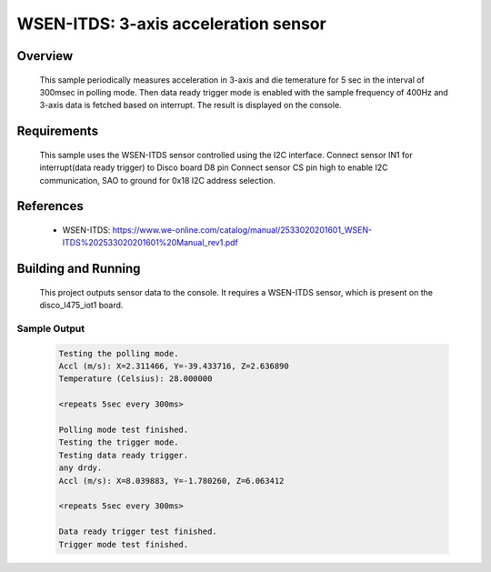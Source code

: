 .. _wsen-itds:

WSEN-ITDS: 3-axis acceleration sensor
#####################################

Overview
********
 This sample periodically measures acceleration in 3-axis and die temerature for
 5 sec in the interval of 300msec in polling mode. Then data ready trigger mode
 is enabled with the sample frequency of 400Hz and 3-axis data is fetched based
 on interrupt. The result is displayed on the console.

Requirements
************

 This sample uses the WSEN-ITDS sensor controlled using the I2C interface.
 Connect sensor IN1 for interrupt(data ready trigger) to Disco board D8 pin
 Connect sensor CS pin high to enable I2C communication, SAO to ground for 0x18
 I2C address selection.

References
**********

 - WSEN-ITDS: https://www.we-online.com/catalog/manual/2533020201601_WSEN-ITDS%202533020201601%20Manual_rev1.pdf

Building and Running
********************

 This project outputs sensor data to the console. It requires a WSEN-ITDS
 sensor, which is present on the disco_l475_iot1 board.

 .. zephyr-app-commands::
    :app: samples/sensor/wsen_itds/
    :goals: build flash


Sample Output
=============

 .. code-block:: console

    Testing the polling mode.
    Accl (m/s): X=2.311466, Y=-39.433716, Z=2.636890
    Temperature (Celsius): 28.000000

    <repeats 5sec every 300ms>

    Polling mode test finished.
    Testing the trigger mode.
    Testing data ready trigger.
    any drdy.
    Accl (m/s): X=8.039883, Y=-1.780260, Z=6.063412

    <repeats 5sec every 300ms>

    Data ready trigger test finished.
    Trigger mode test finished.
